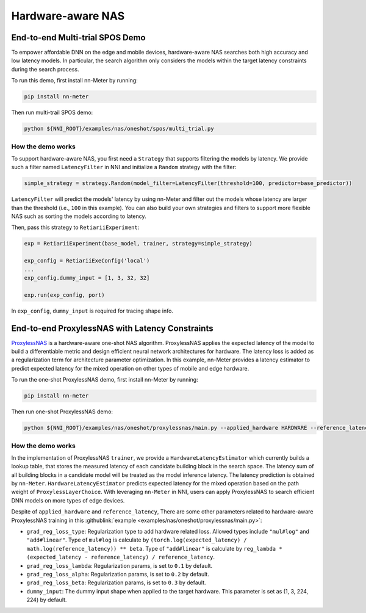 Hardware-aware NAS
==================

.. This file should be rewritten as a tutorial

End-to-end Multi-trial SPOS Demo
--------------------------------

To empower affordable DNN on the edge and mobile devices, hardware-aware NAS searches both high accuracy and low latency models. In particular, the search algorithm only considers the models within the target latency constraints during the search process.

To run this demo, first install nn-Meter by running:

.. code-block:: bash

  pip install nn-meter

Then run multi-trail SPOS demo:

.. code-block:: bash

  python ${NNI_ROOT}/examples/nas/oneshot/spos/multi_trial.py


How the demo works
^^^^^^^^^^^^^^^^^^

To support hardware-aware NAS, you first need a ``Strategy`` that supports filtering the models by latency. We provide such a filter named ``LatencyFilter`` in NNI and initialize a ``Random`` strategy with the filter:

.. code-block:: python

  simple_strategy = strategy.Random(model_filter=LatencyFilter(threshold=100, predictor=base_predictor))

``LatencyFilter`` will predict the models\' latency by using nn-Meter and filter out the models whose latency are larger than the threshold (i.e., ``100`` in this example).
You can also build your own strategies and filters to support more flexible NAS such as sorting the models according to latency.

Then, pass this strategy to ``RetiariiExperiment``:

.. code-block:: python

  exp = RetiariiExperiment(base_model, trainer, strategy=simple_strategy)

  exp_config = RetiariiExeConfig('local')
  ...
  exp_config.dummy_input = [1, 3, 32, 32]

  exp.run(exp_config, port)

In ``exp_config``, ``dummy_input`` is required for tracing shape info.


End-to-end ProxylessNAS with Latency Constraints
------------------------------------------------

`ProxylessNAS <https://arxiv.org/pdf/1812.00332.pdf>`__ is a hardware-aware one-shot NAS algorithm. ProxylessNAS applies the expected latency of the model to build a differentiable metric and design efficient neural network architectures for hardware. The latency loss is added as a regularization term for architecture parameter optimization. In this example, nn-Meter provides a latency estimator to predict expected latency for the mixed operation on other types of mobile and edge hardware. 

To run the one-shot ProxylessNAS demo, first install nn-Meter by running:

.. code-block:: bash

  pip install nn-meter

Then run one-shot ProxylessNAS demo:

.. code-block:: bash

   python ${NNI_ROOT}/examples/nas/oneshot/proxylessnas/main.py --applied_hardware HARDWARE --reference_latency REFERENCE_LATENCY_MS

How the demo works
^^^^^^^^^^^^^^^^^^

In the implementation of ProxylessNAS ``trainer``, we provide a ``HardwareLatencyEstimator`` which currently builds a lookup table, that stores the measured latency of each candidate building block in the search space. The latency sum of all building blocks in a candidate model will be treated as the model inference latency. The latency prediction is obtained by ``nn-Meter``. ``HardwareLatencyEstimator`` predicts expected latency for the mixed operation based on the path weight of ``ProxylessLayerChoice``. With leveraging ``nn-Meter`` in NNI, users can apply ProxylessNAS to search efficient DNN models on more types of edge devices. 

Despite of ``applied_hardware`` and ``reference_latency``, There are some other parameters related to hardware-aware ProxylessNAS training in this :githublink:`example <examples/nas/oneshot/proxylessnas/main.py>`:

* ``grad_reg_loss_type``: Regularization type to add hardware related loss. Allowed types include ``"mul#log"`` and ``"add#linear"``. Type of ``mul#log`` is calculate by ``(torch.log(expected_latency) / math.log(reference_latency)) ** beta``. Type of ``"add#linear"`` is calculate by ``reg_lambda * (expected_latency - reference_latency) / reference_latency``. 
* ``grad_reg_loss_lambda``: Regularization params, is set to ``0.1`` by default.
* ``grad_reg_loss_alpha``: Regularization params, is set to ``0.2`` by default.
* ``grad_reg_loss_beta``: Regularization params, is set to ``0.3`` by default.
* ``dummy_input``: The dummy input shape when applied to the target hardware. This parameter is set as (1, 3, 224, 224) by default.

